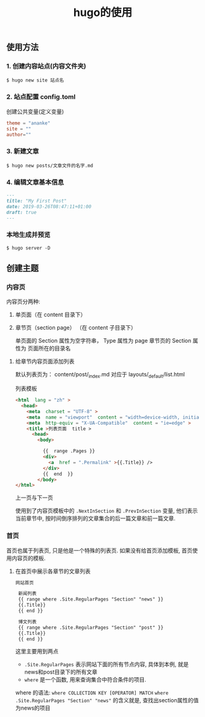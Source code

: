 #+title:  hugo的使用
#+description: 博客或静态内容生成工具


** 使用方法

*** 1. 创建内容站点(内容文件夹)
    
    #+begin_src shell
    $ hugo new site 站点名
    #+end_src
    
*** 2. 站点配置  config.toml
    
    创建公共变量(定义变量) 
    
#+begin_src toml
theme = "ananke"
site = ""
author=""
#+end_src
    

*** 3. 新建文章
#+begin_src shell
  $ hugo new posts/文章文件的名字.md
#+end_src
    
*** 4. 编辑文章基本信息
    #+begin_src md
---
title: "My First Post"
date: 2019-03-26T08:47:11+01:00
draft: true
---
#+end_src

*** 本地生成并预览
    
#+begin_src shell
 $ hugo server -D  
#+end_src


** 创建主题
  
*** 内容页

    内容页分两种:
    1. 单页面（在 content 目录下）
    2. 章节页（section page） （在 content 子目录下） 
    
      单页面的 Section 属性为空字符串， Type 属性为 page 
      章节页的 Section 属性为 页面所在的目录名
      
  
**** 给章节内容页面添加列表    

     默认列表页为：  content/post/_index.md  对应于 layouts/_default/list.html
     
     列表模板
     
     #+begin_src html
       <html  lang = "zh" >                                                          
         <head>                                                                       
           <meta  charset = "UTF-8" >                                                    
           <meta  name = "viewport"  content = "width=device-width, initial-scale=1.0" > 
           <meta  http-equiv = "X-UA-Compatible"  content = "ie=edge" >                  
           <title >列表页面  title >                                                     
             <head>                                                                         
               <body>                                                                       
       
                 {{  range .Pages }}                                                            
                 <div>                                                                        
                   <a  href = ".Permalink" >{{.Title}} />                                      
                 </div>                                                                          
                 {{  end  }}                                                                    
               </body>                                                                          
       </html>
               #+end_src
     
               
               上一页与下一页
               
               使用到了内容页模板中的 =.NextInSection= 和 =.PrevInSection= 变量, 他们表示当前章节中, 按时间倒序排列的文章集合的后一篇文章和前一篇文章.
               
*** 首页
    
    首页也属于列表页, 只是他是一个特殊的列表页. 如果没有给首页添加模板, 首页使用内容页的模板.

**** 在首页中展示各章节的文章列表

     #+begin_src html
网站首页                                              
                                                      
 新闻列表                                             
 {{ range where .Site.RegularPages "Section" "news" }}
 {{.Title}}                                           
 {{ end }}                                            
                                                      
 博文列表                                             
 {{ range where .Site.RegularPages "Section" "post" }}
 {{.Title}}                                           
 {{ end }}                                            

#+end_src

 这里主要用到两点
 - =.Site.RegularPages= 表示网站下面的所有节点内容, 具体到本例, 就是news和post目录下的所有文章
 - =where= 是一个函数, 用来查询集合中符合条件的项目.

 where 的语法: =where COLLECTION KEY [OPERATOR] MATCH=
 =where .Site.RegularPages "Section" "news"= 的含义就是, 查找出section属性的值为news的项目
 
